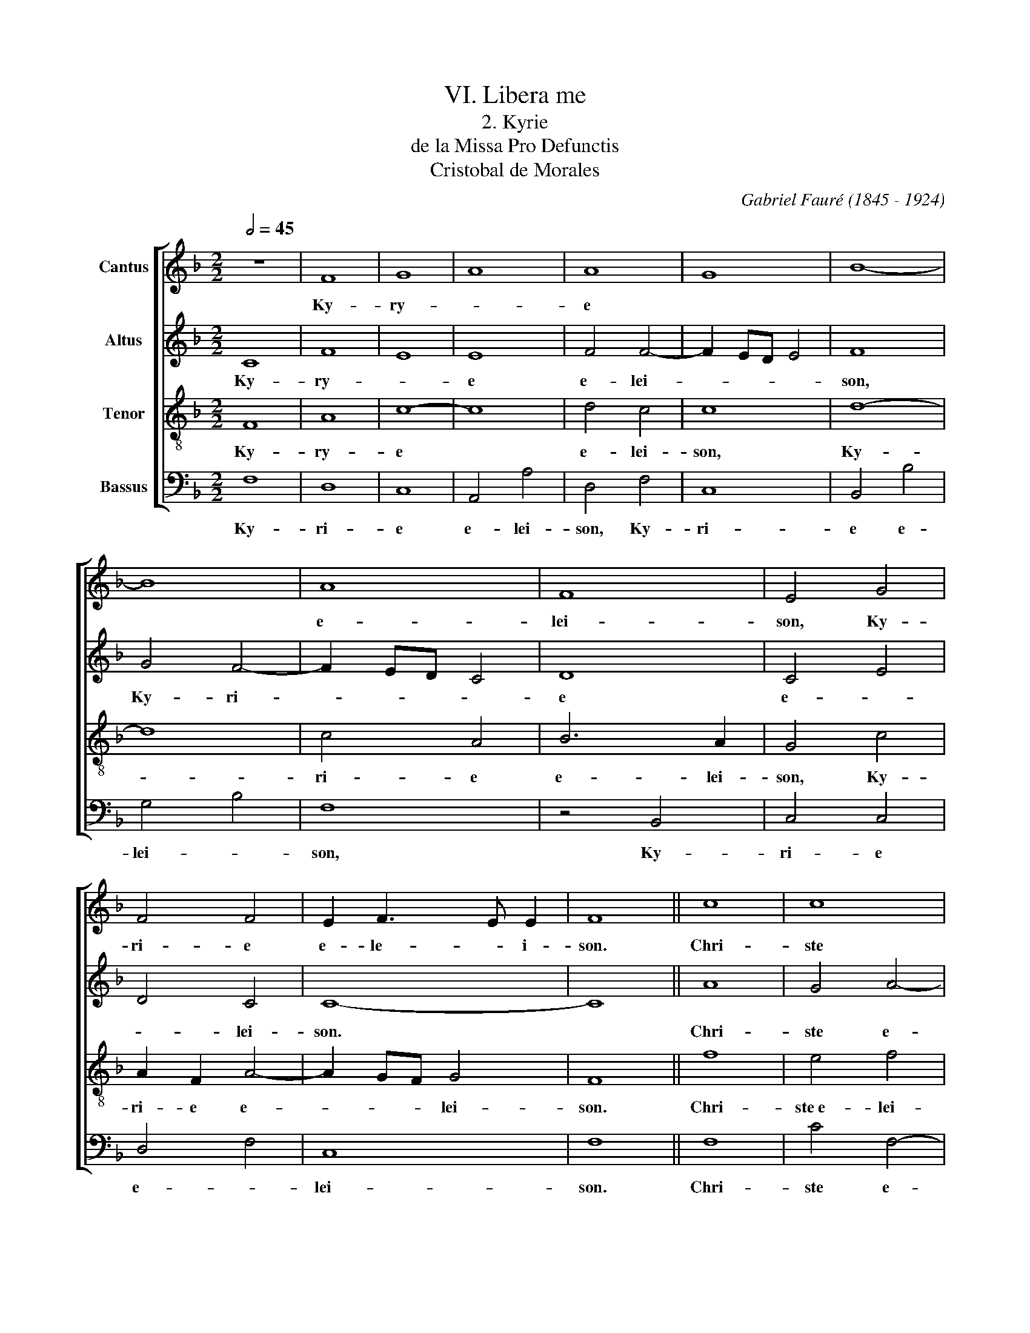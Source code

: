 X:1
T:VI. Libera me
T:2. Kyrie
T:de la Missa Pro Defunctis
T: Cristobal de Morales 
C:Gabriel Fauré (1845 - 1924)
%%score [ 1 2 3 4 ]
L:1/8
Q:1/2=45
M:2/2
K:F
V:1 treble nm="Cantus"
V:2 treble nm="Altus"
V:3 treble-8 nm="Tenor"
V:4 bass nm="Bassus"
V:1
 z8 | F8 | G8 | A8 | A8 | G8 | B8- | B8 | A8 | F8 | E4 G4 | F4 F4 | E2 F3 E E2 | F8 || c8 | c8 | %16
w: |Ky-|ry-||e||||e-|lei-|son, Ky-|ri- e|e- le- * i-|son.|Chri-|ste|
 A8 | G8 | B8- | B8 | A8- | A8 | F8 | E8 | G8 | F4 F4- | F2 ED E4 | F8 || F8 | G8 | A8 | A8 | %32
w: e-||lei-||son,||Chri-|ste|e-|* lei-||son.|Ky-|ri-|e|e-|
 G4 B4- | B4 A4 | F8 | E8 | G8 | F4 F4- | F4 E4 | F8 |] %40
w: * lei-|* son,|Ky-|ri-|e|* e-|* lei-|son.|
V:2
 C8 | F8 | E8 | E8 | F4 F4- | F2 ED E4 | F8 | G4 F4- | F2 ED C4 | D8 | C4 E4 | D4 C4 | C8- | C8 || %14
w: Ky-|ry-||e|e- lei-||son,|Ky- ri-||e|e- *|* lei-|son.||
 A8 | G4 A4- | A2 G2 F4- | F2 ED E4 | F4 B,4- | B,2 C2 D2 E2 | F4 C4 | F4 F4- | F2 E2 D4- | %23
w: Chri-|ste e-||* * * lei-|son, Chri-|* ste- e- *|* lei-|son, Chri-||
 D2 CB, C4 | D4 E4 | D8 | C8 | C8 || C8 | D8 | E8 | F8 | D6 E2 | F4 C4 | D3 C B,2 A,2 | G,4 G4- | %36
w: |ste e-||lei-|son.|Ky-|ri-|e||e- *|* lei-||son, e-|
 G2 F2 E2 D2 | C4 D4 | C8 | C8 |] %40
w: ||lei-|son.|
V:3
 F8 | A8 | c8- | c8 | d4 c4 | c8 | d8- | d8 | c4 A4 | B6 A2 | G4 c4 | A2 F2 A4- | A2 GF G4 | F8 || %14
w: Ky-|ry-|e||e- lei-|son,|Ky-||ri- e|e- lei-|son, Ky-|ri- e e-|* * * lei-|son.|
 f8 | e4 f4 | c8 | z4 c4 | d2 B4 c2 | d2 e2 f4 | F2 G2 A2 B2 | c4 d4 | A8 | z4 A4 | B4 c4 | A4 B4 | %26
w: Chri-|ste e- lei-|son,|Chri-|ste * *||e- * * *|* lei-|son,|Chri-|ste e-|lei- *|
 G8 | F8 || A8 | G8 | c8 | d4 c4- | c4 B4 | c4 f4- | f2 e2 d4 | c6 BA | G4 B4 | A4 B4 | A2 GF G4 | %39
w: |son.|Ky-|ri-|e|e- *|* lei-|son, Ky-|* ri- e|e- * *|||* * * lei-|
 F8 |] %40
w: son.|
V:4
 F,8 | D,8 | C,8 | A,,4 A,4 | D,4 F,4 | C,8 | B,,4 B,4 | G,4 B,4 | F,8 | z4 B,,4 | C,4 C,4 | %11
w: Ky-|ri-|e|e- lei-|son, Ky-|ri-|e e-|lei- *|son,|Ky-|ri- e|
 D,4 F,4 | C,8 | F,8 || F,8 | C4 F,4- | F,2 G,2 A,2 B,2 | C8 | B,4 z4 | B,,6 C,2 | D,2 E,2 F,4- | %21
w: e- *|lei-|son.|Chri-|ste e-||lei-|son,|Chri- *||
 F,4 D,4- | D,2 E,2 F,2 G,2 | A,8 | G,4 C,4 | D,4 B,,4 | C,8 | F,8 || F,8 | B,8 | A,8 | D,4 F,4 | %32
w: * ste|* e- * *|lei-|son, Chri-|ste e-|lei-|son.|Ky-|ri-|e|e- *|
 G,8 | F,8 | B,,8 | C,6 D,2 | E,8 | F,4 B,,4 | C,8 | F,8 |] %40
w: lei-|son,|Ky-|ri- *||e e-|lei-|son.|

